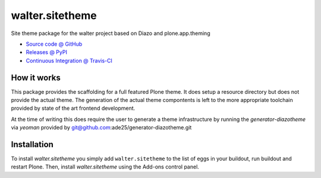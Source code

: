 ====================
walter.sitetheme
====================

Site theme package for the walter project based on Diazo and
plone.app.theming

* `Source code @ GitHub <https://github.com/ade25/walter.sitetheme>`_
* `Releases @ PyPI <http://pypi.python.org/pypi/walter.sitetheme>`_
* `Continuous Integration @ Travis-CI <http://travis-ci.org/ade25/walter.sitetheme>`_

How it works
============

This package provides the scaffolding for a full featured Plone theme. It does
setup a resource directory but does not provide the actual theme. The generation
of the actual theme compontents is left to the more appropriate toolchain
provided by state of the art frontend development.

At the time of writing this does require the user to generate a theme
infrastructure by running the `generator-diazotheme` via `yeoman` provided by
git@github.com:ade25/generator-diazotheme.git


Installation
============

To install `walter.sitetheme` you simply add ``walter.sitetheme``
to the list of eggs in your buildout, run buildout and restart Plone.
Then, install `walter.sitetheme` using the Add-ons control panel.
